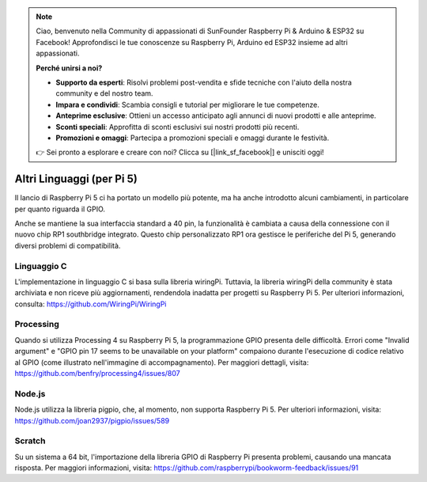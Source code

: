 .. note:: 

    Ciao, benvenuto nella Community di appassionati di SunFounder Raspberry Pi & Arduino & ESP32 su Facebook! Approfondisci le tue conoscenze su Raspberry Pi, Arduino ed ESP32 insieme ad altri appassionati.

    **Perché unirsi a noi?**

    - **Supporto da esperti**: Risolvi problemi post-vendita e sfide tecniche con l'aiuto della nostra community e del nostro team.
    - **Impara e condividi**: Scambia consigli e tutorial per migliorare le tue competenze.
    - **Anteprime esclusive**: Ottieni un accesso anticipato agli annunci di nuovi prodotti e alle anteprime.
    - **Sconti speciali**: Approfitta di sconti esclusivi sui nostri prodotti più recenti.
    - **Promozioni e omaggi**: Partecipa a promozioni speciali e omaggi durante le festività.

    👉 Sei pronto a esplorare e creare con noi? Clicca su [|link_sf_facebook|] e unisciti oggi!

Altri Linguaggi (per Pi 5)
============================

Il lancio di Raspberry Pi 5 ci ha portato un modello più potente, ma ha anche introdotto alcuni cambiamenti, in particolare per quanto riguarda il GPIO.

Anche se mantiene la sua interfaccia standard a 40 pin, la funzionalità è cambiata a causa della connessione con il nuovo chip RP1 southbridge integrato. Questo chip personalizzato RP1 ora gestisce le periferiche del Pi 5, generando diversi problemi di compatibilità.

Linguaggio C
--------------
L'implementazione in linguaggio C si basa sulla libreria wiringPi. Tuttavia, la libreria wiringPi della community è stata archiviata e non riceve più aggiornamenti, rendendola inadatta per progetti su Raspberry Pi 5. Per ulteriori informazioni, consulta: https://github.com/WiringPi/WiringPi

.. image:: img/pi5_c_language.png

Processing
------------
Quando si utilizza Processing 4 su Raspberry Pi 5, la programmazione GPIO presenta delle difficoltà. Errori come "Invalid argument" e "GPIO pin 17 seems to be unavailable on your platform" compaiono durante l'esecuzione di codice relativo al GPIO (come illustrato nell'immagine di accompagnamento). Per maggiori dettagli, visita: https://github.com/benfry/processing4/issues/807

.. image:: img/pi5_processing.png

Node.js
---------
Node.js utilizza la libreria pigpio, che, al momento, non supporta Raspberry Pi 5. Per ulteriori informazioni, visita: https://github.com/joan2937/pigpio/issues/589

.. image:: img/pi5_nodejs.png
    :width: 700

Scratch
---------
Su un sistema a 64 bit, l'importazione della libreria GPIO di Raspberry Pi presenta problemi, causando una mancata risposta. Per maggiori informazioni, visita: https://github.com/raspberrypi/bookworm-feedback/issues/91
